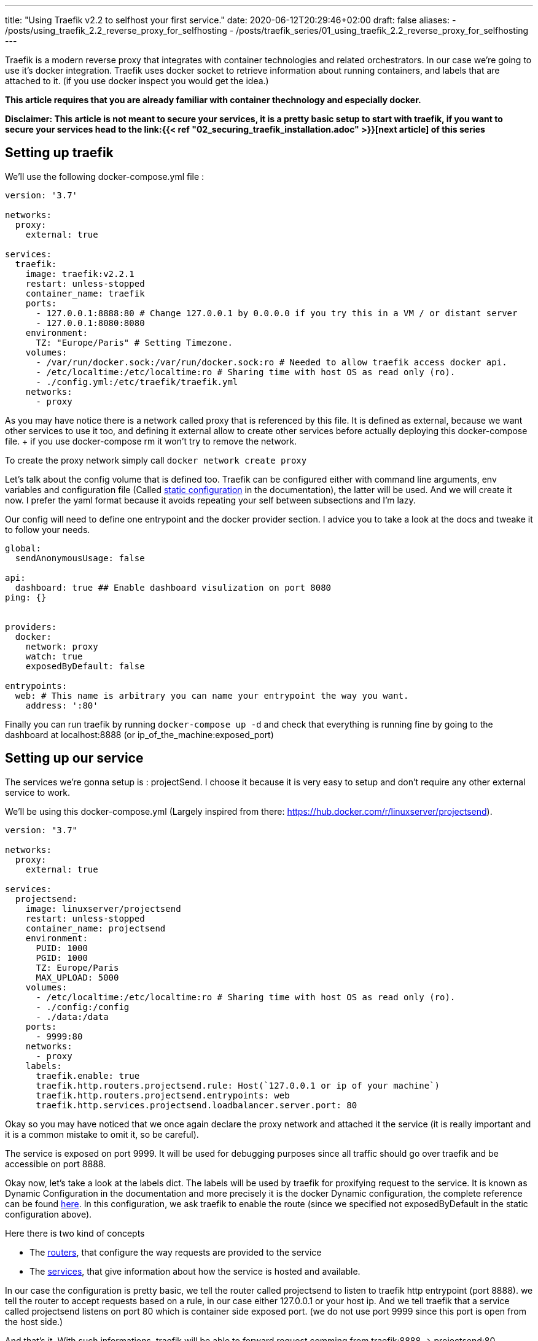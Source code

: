 ---
title: "Using Traefik v2.2 to selfhost your first service."
date: 2020-06-12T20:29:46+02:00
draft: false
aliases:
  - /posts/using_traefik_2.2_reverse_proxy_for_selfhosting
  - /posts/traefik_series/01_using_traefik_2.2_reverse_proxy_for_selfhosting
---

Traefik is a modern reverse proxy that integrates with container technologies and related orchestrators. 
In our case we're going to use it's docker integration.
Traefik uses docker socket to retrieve information about running containers, and labels that are attached to it. (if you use docker inspect you would get the idea.)

**This article requires that you are already familiar with container thechnology and especially docker.**

**Disclaimer: This article is not meant to secure your services, it is a pretty basic setup to start with traefik, if you want to secure your services head to the link:{{< ref "02_securing_traefik_installation.adoc" >}}[next article] of this series **

== Setting up traefik

We'll use the following docker-compose.yml file :

```yaml
version: '3.7'

networks:
  proxy:
    external: true

services:
  traefik:
    image: traefik:v2.2.1
    restart: unless-stopped
    container_name: traefik
    ports:
      - 127.0.0.1:8888:80 # Change 127.0.0.1 by 0.0.0.0 if you try this in a VM / or distant server
      - 127.0.0.1:8080:8080
    environment:
      TZ: "Europe/Paris" # Setting Timezone.
    volumes:
      - /var/run/docker.sock:/var/run/docker.sock:ro # Needed to allow traefik access docker api.
      - /etc/localtime:/etc/localtime:ro # Sharing time with host OS as read only (ro).
      - ./config.yml:/etc/traefik/traefik.yml
    networks:
      - proxy
```

As you may have notice there is a network called proxy that is referenced by this file. It is defined as external, because we want other services to use it too, and defining it external allow to create other services before actually deploying this docker-compose file. + if you use docker-compose rm it won't try to remove the network.

To create the proxy network simply call `docker network create proxy`

Let's talk about the config volume that is defined too.
Traefik can be configured either with command line arguments, env variables and configuration file (Called https://docs.traefik.io/v2.2/reference/static-configuration/file/[static configuration] in the documentation), the latter will be used.
And we will create it now. I prefer the yaml format because it avoids repeating your self between subsections and I'm lazy.

Our config will need to define one entrypoint and the docker provider section. 
I advice you to take a look at the docs and tweake it to follow your needs.

```yaml
global:
  sendAnonymousUsage: false

api:
  dashboard: true ## Enable dashboard visulization on port 8080
ping: {}


providers:
  docker:
    network: proxy
    watch: true
    exposedByDefault: false

entrypoints:
  web: # This name is arbitrary you can name your entrypoint the way you want.
    address: ':80'

```

Finally you can run traefik by running `docker-compose up -d` and check that everything is running fine by going to the dashboard at localhost:8888 (or ip_of_the_machine:exposed_port)

== Setting up our service 

The services we're gonna setup is : projectSend. I choose it because it is very easy to setup and don't require any other external service to work.

We'll be using this docker-compose.yml (Largely inspired from there: https://hub.docker.com/r/linuxserver/projectsend).
```yaml
version: "3.7"

networks:
  proxy:
    external: true

services:
  projectsend:
    image: linuxserver/projectsend
    restart: unless-stopped
    container_name: projectsend
    environment:
      PUID: 1000
      PGID: 1000
      TZ: Europe/Paris
      MAX_UPLOAD: 5000
    volumes:
      - /etc/localtime:/etc/localtime:ro # Sharing time with host OS as read only (ro).
      - ./config:/config
      - ./data:/data
    ports:
      - 9999:80
    networks:
      - proxy
    labels:
      traefik.enable: true
      traefik.http.routers.projectsend.rule: Host(`127.0.0.1 or ip of your machine`)
      traefik.http.routers.projectsend.entrypoints: web
      traefik.http.services.projectsend.loadbalancer.server.port: 80
```

Okay so you may have noticed that we once again declare the proxy network and attached it the service (it is really important and it is a common mistake to omit it, so be careful).

The service is exposed on port 9999. It will be used for debugging purposes since all traffic should go over traefik and be accessible on port 8888.

Okay now, let's take a look at the labels dict. The labels will be used by traefik for proxifying request to the service. 
It is known as Dynamic Configuration in the documentation and more precisely it is the docker Dynamic configuration, the complete reference can be found https://docs.traefik.io/v2.2/reference/dynamic-configuration/docker/[here]. 
In this configuration, we ask traefik to enable the route (since we specified not exposedByDefault in the static configuration above).

.Here there is two kind of concepts
* The https://docs.traefik.io/v2.2/routing/routers/[routers], that configure the way requests are provided to the service
* The https://docs.traefik.io/v2.2/routing/services/[services], that give information about how the service is hosted and available. 

In our case the configuration is pretty basic, we tell the router called projectsend to listen to traefik http entrypoint (port 8888).
we tell the router to accept requests based on a rule, in our case either 127.0.0.1 or your host ip.
And we tell traefik that a service called projectsend listens on port 80 which is container side exposed port. (we do not use port 9999 since this port is open from the host side.)

And that's it. With such informations, traefik will be able to forward request comming from traefik:8888 -> projectsend:80.

We can run `docker-compose up -d` and access projectsend from localhost:9999 and localhost:8888 which is traefik.

Congratulations you have selfhost your first service using traefik ! 

Before doing some crazy things and expose anything on the internet, you must add some security like HTTPS or secured http headers.

You can find this in the next article of this series : link:{{< ref "02_securing_traefik_installation.adoc" >}}[Secure your Traefik Installation]

I also suggest you to take a look at the documentation, and doing some experiments locally.
